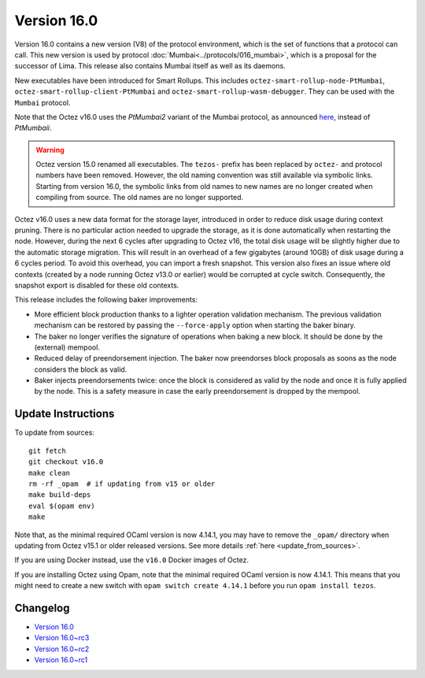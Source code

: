 Version 16.0
============

Version 16.0 contains a new version (V8) of the protocol environment,
which is the set of functions that a protocol can call. This new version is used by protocol :doc:`Mumbai<../protocols/016_mumbai>`,
which is a proposal for the successor of Lima. This release also
contains Mumbai itself as well as its daemons.

New executables have been introduced for Smart Rollups.
This includes ``octez-smart-rollup-node-PtMumbai``, ``octez-smart-rollup-client-PtMumbai`` and ``octez-smart-rollup-wasm-debugger``.
They can be used with the ``Mumbai`` protocol.

Note that the Octez v16.0 uses the `PtMumbai2` variant of the Mumbai protocol, as announced `here <https://research-development.nomadic-labs.com/mumbai2-announcement.html>`_, instead of `PtMumbaii`.


.. warning::

   Octez version 15.0 renamed all executables. The ``tezos-`` prefix
   has been replaced by ``octez-`` and protocol numbers have been removed.
   However, the old naming convention was still available via symbolic links.
   Starting from version 16.0, the symbolic links from old names to new names are no longer created when compiling from source.
   The old names are no longer supported.

Octez v16.0 uses a new data format for the storage layer, introduced in order to reduce disk usage during context pruning.
There is no particular action needed to upgrade the storage, as it is done automatically when restarting the node.
However, during the next 6 cycles after upgrading to Octez v16,
the total disk usage will be slightly higher due to the automatic storage migration.
This will result in an overhead of a few gigabytes (around 10GB) of disk usage during a 6 cycles period.
To avoid this overhead, you can import a fresh snapshot.
This version also fixes an issue where old contexts (created by a node running Octez v13.0 or earlier) would be corrupted at cycle switch.
Consequently, the snapshot export is disabled for these old contexts.

This release includes the following baker improvements:

- More efficient block production thanks to a lighter operation validation mechanism. The previous validation mechanism can be restored by passing the ``--force-apply`` option when starting the baker binary.
- The baker no longer verifies the signature of operations when baking a new block. It should be done by the (external) mempool.
- Reduced delay of preendorsement injection.
  The baker now preendorses block proposals as soons as the node considers the block as valid.
- Baker injects preendorsements twice: once the block is considered as valid by the node and once it is fully applied by the node.
  This is a safety measure in case the early preendorsement is dropped by the mempool.


Update Instructions
-------------------

To update from sources::

  git fetch
  git checkout v16.0
  make clean
  rm -rf _opam  # if updating from v15 or older
  make build-deps
  eval $(opam env)
  make

Note that, as the minimal required OCaml version is now 4.14.1, you may have to remove the ``_opam/`` directory when updating from Octez v15.1 or older released versions.
See more details :ref:`here <update_from_sources>`.

If you are using Docker instead, use the ``v16.0`` Docker images of Octez.

If you are installing Octez using Opam, note that the minimal required
OCaml version is now 4.14.1. This means that you might need to create a
new switch with ``opam switch create 4.14.1`` before you run ``opam install tezos``.


Changelog
---------

- `Version 16.0 <../CHANGES.html#version-16-0>`_
- `Version 16.0~rc3 <../CHANGES.html#version-16-0-rc3>`_
- `Version 16.0~rc2 <../CHANGES.html#version-16-0-rc2>`_
- `Version 16.0~rc1 <../CHANGES.html#version-16-0-rc1>`_
